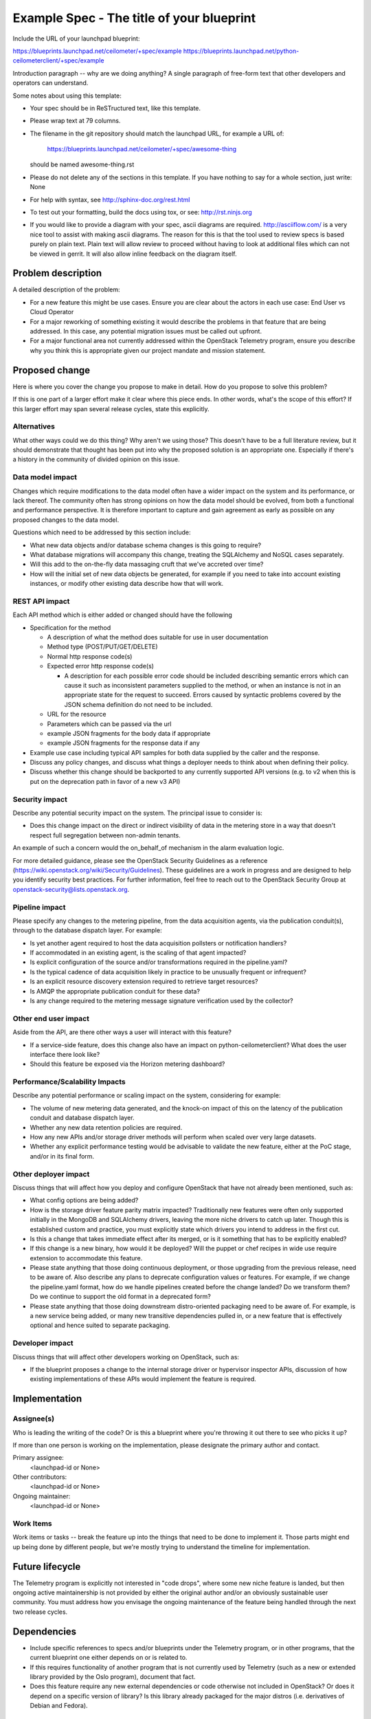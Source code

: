 ..
 This work is licensed under a Creative Commons Attribution 3.0 Unported
 License.

 http://creativecommons.org/licenses/by/3.0/legalcode

==========================================
Example Spec - The title of your blueprint
==========================================

Include the URL of your launchpad blueprint:

https://blueprints.launchpad.net/ceilometer/+spec/example
https://blueprints.launchpad.net/python-ceilometerclient/+spec/example

Introduction paragraph -- why are we doing anything? A single paragraph of
free-form text that other developers and operators can understand.

Some notes about using this template:

* Your spec should be in ReSTructured text, like this template.

* Please wrap text at 79 columns.

* The filename in the git repository should match the launchpad URL, for
  example a URL of:

    https://blueprints.launchpad.net/ceilometer/+spec/awesome-thing

  should be named awesome-thing.rst

* Please do not delete any of the sections in this template.  If you have
  nothing to say for a whole section, just write: None

* For help with syntax, see http://sphinx-doc.org/rest.html

* To test out your formatting, build the docs using tox, or see:
  http://rst.ninjs.org

* If you would like to provide a diagram with your spec, ascii diagrams are
  required.  http://asciiflow.com/ is a very nice tool to assist with making
  ascii diagrams.  The reason for this is that the tool used to review specs is
  based purely on plain text.  Plain text will allow review to proceed without
  having to look at additional files which can not be viewed in gerrit.  It
  will also allow inline feedback on the diagram itself.

Problem description
===================

A detailed description of the problem:

* For a new feature this might be use cases. Ensure you are clear about the
  actors in each use case: End User vs Cloud Operator

* For a major reworking of something existing it would describe the
  problems in that feature that are being addressed. In this case, any
  potential migration issues must be called out upfront.

* For a major functional area not currently addressed within the
  OpenStack Telemetry program, ensure you describe why you think
  this is appropriate given our project mandate and mission statement.

Proposed change
===============

Here is where you cover the change you propose to make in detail. How do you
propose to solve this problem?

If this is one part of a larger effort make it clear where this piece ends. In
other words, what's the scope of this effort? If this larger effort may span
several release cycles, state this explicitly.

Alternatives
------------

What other ways could we do this thing? Why aren't we using those? This doesn't
have to be a full literature review, but it should demonstrate that thought has
been put into why the proposed solution is an appropriate one. Especially if
there's a history in the community of divided opinion on this issue.

Data model impact
-----------------

Changes which require modifications to the data model often have a wider impact
on the system and its performance, or lack thereof.  The community often has
strong opinions on how the data model should be evolved, from both a functional
and performance perspective. It is therefore important to capture and gain
agreement as early as possible on any proposed changes to the data model.

Questions which need to be addressed by this section include:

* What new data objects and/or database schema changes is this going to
  require?

* What database migrations will accompany this change, treating the SQLAlchemy
  and NoSQL cases separately.

* Will this add to the on-the-fly data massaging cruft that we've accreted
  over time?

* How will the initial set of new data objects be generated, for example if you
  need to take into account existing instances, or modify other existing data
  describe how that will work.

REST API impact
---------------

Each API method which is either added or changed should have the following

* Specification for the method

  * A description of what the method does suitable for use in
    user documentation

  * Method type (POST/PUT/GET/DELETE)

  * Normal http response code(s)

  * Expected error http response code(s)

    * A description for each possible error code should be included
      describing semantic errors which can cause it such as inconsistent
      parameters supplied to the method, or when an instance is not in an
      appropriate state for the request to succeed. Errors caused by
      syntactic problems covered by the JSON schema definition do not need
      to be included.

  * URL for the resource

  * Parameters which can be passed via the url

  * example JSON fragments for the body data if appropriate

  * example JSON fragments for the response data if any

* Example use case including typical API samples for both data supplied
  by the caller and the response.

* Discuss any policy changes, and discuss what things a deployer needs to
  think about when defining their policy.

* Discuss whether this change should be backported to any currently supported
  API versions (e.g. to v2 when this is put on the deprecation path in favor
  of a new v3 API)

Security impact
---------------

Describe any potential security impact on the system.  The principal issue
to consider is:

* Does this change impact on the direct or indirect visibility of data
  in the metering store in a way that doesn't respect full segregation
  between non-admin tenants.

An example of such a concern would the on_behalf_of mechanism in the
alarm evaluation logic.

For more detailed guidance, please see the OpenStack Security Guidelines as
a reference (https://wiki.openstack.org/wiki/Security/Guidelines).  These
guidelines are a work in progress and are designed to help you identify
security best practices.  For further information, feel free to reach out
to the OpenStack Security Group at openstack-security@lists.openstack.org.

Pipeline impact
---------------

Please specify any changes to the metering pipeline, from the data acquisition
agents, via the publication conduit(s), through to the database dispatch layer.
For example:

* Is yet another agent required to host the data acquisition pollsters or
  notification handlers?

* If accommodated in an existing agent, is the scaling of that agent impacted?

* Is explicit configuration of the source and/or transformations required
  in the pipeline.yaml?

* Is the typical cadence of data acquisition likely in practice to be unusually
  frequent or infrequent?

* Is an explicit resource discovery extension required to retrieve target
  resources?

* Is AMQP the appropriate publication conduit for these data?

* Is any change required to the metering message signature verification
  used by the collector?

Other end user impact
---------------------

Aside from the API, are there other ways a user will interact with this
feature?

* If a service-side feature, does this change also have an impact on
  python-ceilometerclient? What does the user interface there look like?

* Should this feature be exposed via the Horizon metering dashboard?

Performance/Scalability Impacts
-------------------------------

Describe any potential performance or scaling impact on the system, considering
for example:

* The volume of new metering data generated, and the knock-on impact
  of this on the latency of the publication conduit and database dispatch
  layer.

* Whether any new data retention policies are required.

* How any new APIs and/or storage driver methods will perform when scaled
  over very large datasets.

* Whether any explicit performance testing would be advisable to validate
  the new feature, either at the PoC stage, and/or in its final form.


Other deployer impact
---------------------

Discuss things that will affect how you deploy and configure OpenStack that
have not already been mentioned, such as:

* What config options are being added?

* How is the storage driver feature parity matrix impacted? Traditionally
  new features were often only supported initially in the MongoDB and
  SQLAlchemy drivers, leaving the more niche drivers to catch up later.
  Though this is established custom and practice, you must explicitly
  state which drivers you intend to address in the first cut.

* Is this a change that takes immediate effect after its merged, or is it
  something that has to be explicitly enabled?

* If this change is a new binary, how would it be deployed? Will the puppet
  or chef recipes in wide use require extension to accommodate this feature.

* Please state anything that those doing continuous deployment, or those
  upgrading from the previous release, need to be aware of. Also describe
  any plans to deprecate configuration values or features.  For example, if we
  change the pipeline.yaml format, how do we handle pipelines created before
  the change landed?  Do we transform them?  Do we continue to support the
  old format in a deprecated form?

* Please state anything that those doing downstream distro-oriented
  packaging need to be aware of. For example, is a new service being added,
  or many new transitive dependencies pulled in, or a new feature that is
  effectively optional and hence suited to separate packaging.

Developer impact
----------------

Discuss things that will affect other developers working on OpenStack,
such as:

* If the blueprint proposes a change to the internal storage driver or
  hypervisor inspector APIs, discussion of how existing implementations
  of these APIs would implement the feature is required.


Implementation
==============

Assignee(s)
-----------

Who is leading the writing of the code? Or is this a blueprint where you're
throwing it out there to see who picks it up?

If more than one person is working on the implementation, please designate the
primary author and contact.

Primary assignee:
  <launchpad-id or None>

Other contributors:
  <launchpad-id or None>

Ongoing maintainer:
  <launchpad-id or None>

Work Items
----------

Work items or tasks -- break the feature up into the things that need to be
done to implement it. Those parts might end up being done by different people,
but we're mostly trying to understand the timeline for implementation.


Future lifecycle
================

The Telemetry program is explicitly not interested in "code drops", where
some new niche feature is landed, but then ongoing active maintainership
is not provided by either the original author and/or an obviously sustainable
user community. You must address how you envisage the ongoing maintenance
of the feature being handled through the next two release cycles.


Dependencies
============

* Include specific references to specs and/or blueprints under the Telemetry
  program, or in other programs, that the current blueprint one either depends
  on or is related to.

* If this requires functionality of another program that is not currently
  used by Telemetry (such as a new or extended library provided by the Oslo
  program), document that fact.

* Does this feature require any new external dependencies or code otherwise not
  included in OpenStack? Or does it depend on a specific version of library? Is
  this library already packaged for the major distros (i.e. derivatives of
  Debian and Fedora).


Testing
=======

Please discuss how the change will be tested. We especially want to know what
Tempest tests will be added. It is assumed that unit and scenario test coverage
will be added so that doesn't need to be mentioned explicitly, but discussion
of why you think unit/scenario tests are sufficient and we don't need to add
more tempest testcases would need to be included.

Is this untestable in the upstream gate given current limitations (specific
hardware / software configurations available)? If so, are there mitigation
plans (3rd party testing, gate enhancements, etc).


Documentation Impact
====================

What is the impact on the docs team of this change? Some changes might require
donating resources to the docs team to have the documentation updated. Don't
repeat details discussed above, but please reference them here.


References
==========

Please add any useful references here. You are not required to have any
reference. Moreover, this specification should still make sense when your
references are unavailable. Examples of what you could include are:

* Links to mailing list or IRC discussions

* Links to notes from a summit session

* Links to relevant research, appropriately distilled or summarized

* Related specifications as appropriate (e.g.  if it's calling out to a REST
  API exposed by another OpenStack service, link to that API definition)

* Anything else you feel it is worthwhile to refer to

